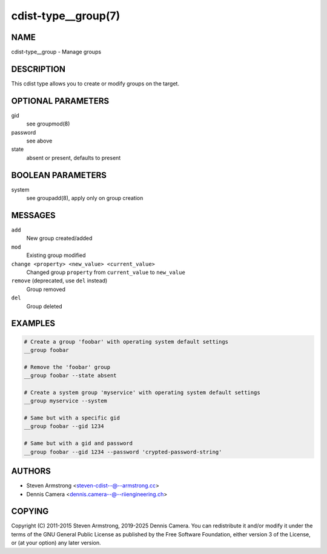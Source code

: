 cdist-type__group(7)
====================

NAME
----
cdist-type__group - Manage groups


DESCRIPTION
-----------
This cdist type allows you to create or modify groups on the target.


OPTIONAL PARAMETERS
-------------------
gid
   see groupmod(8)
password
   see above
state
   absent or present, defaults to present


BOOLEAN PARAMETERS
------------------
system
   see groupadd(8), apply only on group creation


MESSAGES
--------
``add``
   New group created/added
``mod``
   Existing group modified
``change <property> <new_value> <current_value>``
   Changed group ``property`` from ``current_value`` to ``new_value``
``remove`` (deprecated, use ``del`` instead)
   Group removed
``del``
   Group deleted


EXAMPLES
--------

.. code-block:: sh

   # Create a group 'foobar' with operating system default settings
   __group foobar

   # Remove the 'foobar' group
   __group foobar --state absent

   # Create a system group 'myservice' with operating system default settings
   __group myservice --system

   # Same but with a specific gid
   __group foobar --gid 1234

   # Same but with a gid and password
   __group foobar --gid 1234 --password 'crypted-password-string'


AUTHORS
-------
* Steven Armstrong <steven-cdist--@--armstrong.cc>
* Dennis Camera <dennis.camera--@--riiengineering.ch>


COPYING
-------
Copyright \(C) 2011-2015 Steven Armstrong, 2019-2025 Dennis Camera.
You can redistribute it and/or modify it under the terms of the GNU General
Public License as published by the Free Software Foundation, either version 3 of
the License, or (at your option) any later version.
